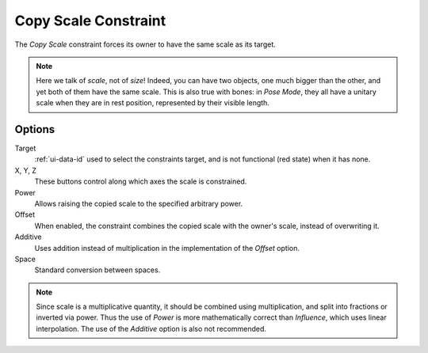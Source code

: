 .. _bpy.types.CopyScaleConstraint:

*********************
Copy Scale Constraint
*********************

The *Copy Scale* constraint forces its owner to have the same scale as its target.

.. note::

   Here we talk of *scale*, not of *size*! Indeed, you can have two objects,
   one much bigger than the other, and yet both of them have the same scale.
   This is also true with bones: in *Pose Mode*,
   they all have a unitary scale when they are in rest position,
   represented by their visible length.


Options
=======

.. TODO2.8
	.. figure:: /images/animation_constraints_transform_copy-scale_panel.png

      Copy Scale panel.

Target
   :ref:`ui-data-id` used to select the constraints target,
   and is not functional (red state) when it has none.

X, Y, Z
   These buttons control along which axes the scale is constrained.

Power
   Allows raising the copied scale to the specified arbitrary power.

Offset
   When enabled, the constraint combines the copied scale with the owner's scale,
   instead of overwriting it.

Additive
   Uses addition instead of multiplication in the implementation of the *Offset* option.

Space
   Standard conversion between spaces.

.. note::

   Since scale is a multiplicative quantity, it should be combined using multiplication,
   and split into fractions or inverted via power. Thus the use of *Power* is
   more mathematically correct than *Influence*, which uses linear interpolation.
   The use of the *Additive* option is also not recommended.

.. vimeo:: 171077617
